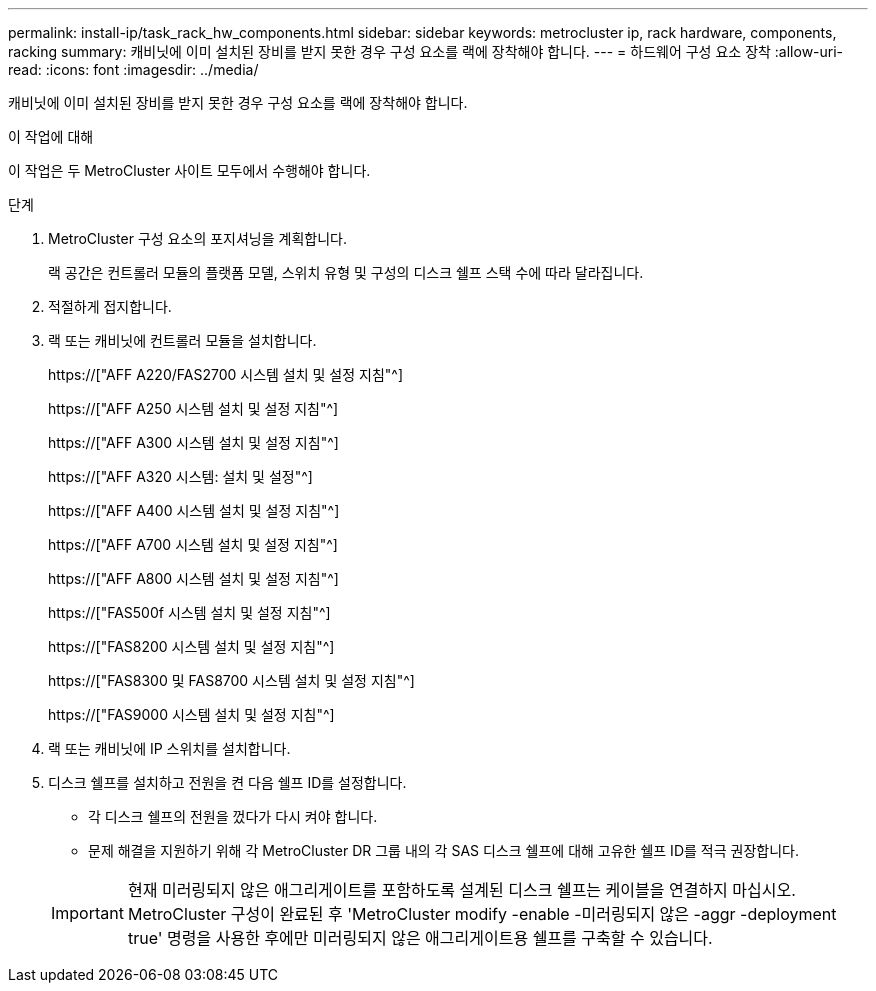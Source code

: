 ---
permalink: install-ip/task_rack_hw_components.html 
sidebar: sidebar 
keywords: metrocluster ip, rack hardware, components, racking 
summary: 캐비닛에 이미 설치된 장비를 받지 못한 경우 구성 요소를 랙에 장착해야 합니다. 
---
= 하드웨어 구성 요소 장착
:allow-uri-read: 
:icons: font
:imagesdir: ../media/


[role="lead"]
캐비닛에 이미 설치된 장비를 받지 못한 경우 구성 요소를 랙에 장착해야 합니다.

.이 작업에 대해
이 작업은 두 MetroCluster 사이트 모두에서 수행해야 합니다.

.단계
. MetroCluster 구성 요소의 포지셔닝을 계획합니다.
+
랙 공간은 컨트롤러 모듈의 플랫폼 모델, 스위치 유형 및 구성의 디스크 쉘프 스택 수에 따라 달라집니다.

. 적절하게 접지합니다.
. 랙 또는 캐비닛에 컨트롤러 모듈을 설치합니다.
+
https://["AFF A220/FAS2700 시스템 설치 및 설정 지침"^]

+
https://["AFF A250 시스템 설치 및 설정 지침"^]

+
https://["AFF A300 시스템 설치 및 설정 지침"^]

+
https://["AFF A320 시스템: 설치 및 설정"^]

+
https://["AFF A400 시스템 설치 및 설정 지침"^]

+
https://["AFF A700 시스템 설치 및 설정 지침"^]

+
https://["AFF A800 시스템 설치 및 설정 지침"^]

+
https://["FAS500f 시스템 설치 및 설정 지침"^]

+
https://["FAS8200 시스템 설치 및 설정 지침"^]

+
https://["FAS8300 및 FAS8700 시스템 설치 및 설정 지침"^]

+
https://["FAS9000 시스템 설치 및 설정 지침"^]



. 랙 또는 캐비닛에 IP 스위치를 설치합니다.
. 디스크 쉘프를 설치하고 전원을 켠 다음 쉘프 ID를 설정합니다.
+
** 각 디스크 쉘프의 전원을 껐다가 다시 켜야 합니다.
** 문제 해결을 지원하기 위해 각 MetroCluster DR 그룹 내의 각 SAS 디스크 쉘프에 대해 고유한 쉘프 ID를 적극 권장합니다.


+

IMPORTANT: 현재 미러링되지 않은 애그리게이트를 포함하도록 설계된 디스크 쉘프는 케이블을 연결하지 마십시오. MetroCluster 구성이 완료된 후 'MetroCluster modify -enable -미러링되지 않은 -aggr -deployment true' 명령을 사용한 후에만 미러링되지 않은 애그리게이트용 쉘프를 구축할 수 있습니다.


